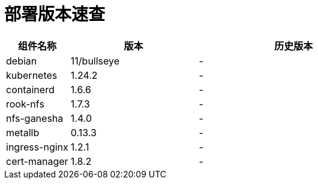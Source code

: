 = 部署版本速查

[cols="1,2,3",options="header"]
|===
|组件名称 |版本 |历史版本
| debian | 11/bullseye | -
| kubernetes | 1.24.2 | -
| containerd | 1.6.6 | -
| rook-nfs | 1.7.3 | -
| nfs-ganesha | 1.4.0 | -
| metallb | 0.13.3 | -
| ingress-nginx | 1.2.1 | -
| cert-manager | 1.8.2 | -
|===
